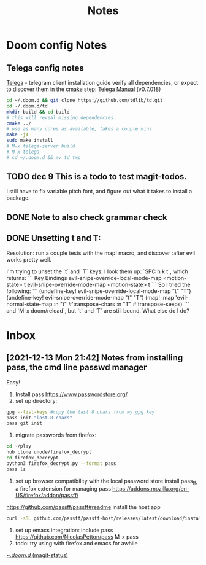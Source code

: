 #+TITLE: Notes
* Doom config Notes
** Telega config notes
[[https://github.com/zevlg/telega.el][Telega]] - telegram client
installation guide
verify all dependencies, or expect to discover them in the cmake step: [[https://zevlg.github.io/telega.el/][Telega Manual (v0.7.018)]]
#+begin_src sh
cd ~/.doom.d && git clone https://github.com/tdlib/td.git
cd ~/.doom.d/td
mkdir build && cd build
# this will reveal missing dependencies
cmake ../
# use as many cores as available, takes a couple mins
make -j4
sudo make install
# M-x telega-server build
# M-x telega
# cd ~/.doom.d && mv td tmp
#+end_src

** TODO dec 9 This is a todo to test magit-todos.
I still have to fix variable pitch font, and figure out what it takes to install a package.
** DONE Note to also check grammar check
** DONE Unsetting t and T:
Resolution: run a couple tests with the map! macro, and discover :after evil works pretty well.

I'm trying to unset the `t` and `T` keys. I look them up: `SPC h k t`, which returns:
```
Key Bindings
evil-snipe-override-local-mode-map <motion-state> t
evil-snipe-override-mode-map <motion-state> t
```
So I tried the following:
```
(undefine-key! evil-snipe-override-local-mode-map "t" "T")
(undefine-key! evil-snipe-override-mode-map "t" "T")
(map! :map 'evil-normal-state-map
      :n "t" #'transpose-chars
      :n "T" #'transpose-sexps)
```
and `M-x doom/reload`, but `t` and `T` are still bound. What else do I do?
* Inbox
** [2021-12-13 Mon 21:42] Notes from installing pass, the cmd line passwd manager
:PROPERTIES:
:ID:       60683684-f87d-445e-b686-8e760158d062
:END:
Easy!
1. Install pass https://www.passwordstore.org/
2. set up directory:
#+begin_src sh
gpg --list-keys #copy the last 8 chars from my gpg key
pass init "last-8-chars"
pass git init
#+end_src
3. migrate passwords from firefox:
#+begin_src sh
cd ~/play
hub clone unode/firefox_decrypt
cd firefox_deccrypt
python3 firefox_decrypt.py --format pass
pass ls
#+end_src
4. set up browser compatibility with the local password store
   install pass_ff, a firefox extension for managing pass https://addons.mozilla.org/en-US/firefox/addon/passff/
https://github.com/passff/passff#readme
install the host app
#+begin_src sh
curl -sSL github.com/passff/passff-host/releases/latest/download/install_host_app.sh | bash -s -- firefox
#+end_src
5. set up emacs integration:
   include pass https://github.com/NicolasPetton/pass
   M-x pass
6. todo: try using with firefox and emacs for awhile
[[orgit:~/.doom.d/][~/.doom.d/ (magit-status)]]
